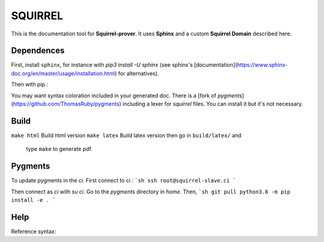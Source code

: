 SQUIRREL
========

This is the documentation tool for **Squirrel-prover**. It uses
**Sphinx** and a custom **Squirrel Domain** described here.

Dependences
-----------

First, install ``sphinx``, for instance with `pip3 install -U sphinx` (see
sphinx's [documentation](https://www.sphinx-doc.org/en/master/usage/installation.html)
for alternatives). 

Then with pip :

.. code::
   pip3 install sphinx_rtd_theme beautifulsoup4 sphinx-tabs\
   antlr4-python3-runtime==4.7.1 pexpect sphinxcontrib-bibtex myst-parser

You may want syntax coloration included in your generated
doc. There is a [fork of `pygments`](https://github.com/ThomasRuby/pygments) including a lexer for `squirrel`
files. You can install it but it's not necessary.

Build
-----

``make html`` Build html version
``make latex`` Build latex version then go in ``build/latex/`` and
   type ``make`` to generate pdf.

Pygments
--------

To update pygments in the ci.
First connect to ci : 
```sh
ssh root@squirrel-slave.ci
```

Then connect as `ci` with `su ci`.
Go to the `pygments` directory in `home`.
Then,
```sh
git pull
python3.8 -m pip install -e .
```

Help
----

Reference syntax:

.. tabs::

   .. tab:: reStructuredText

      .. code-block:: rst

         .. _My target:

         Explicit targets
         ~~~~~~~~~~~~~~~~

         Reference `My target`_.

   .. tab:: MyST (Markdown)

      .. code-block:: md

         (My_target)=
         ## Explicit targets

         Reference [](My_target).
